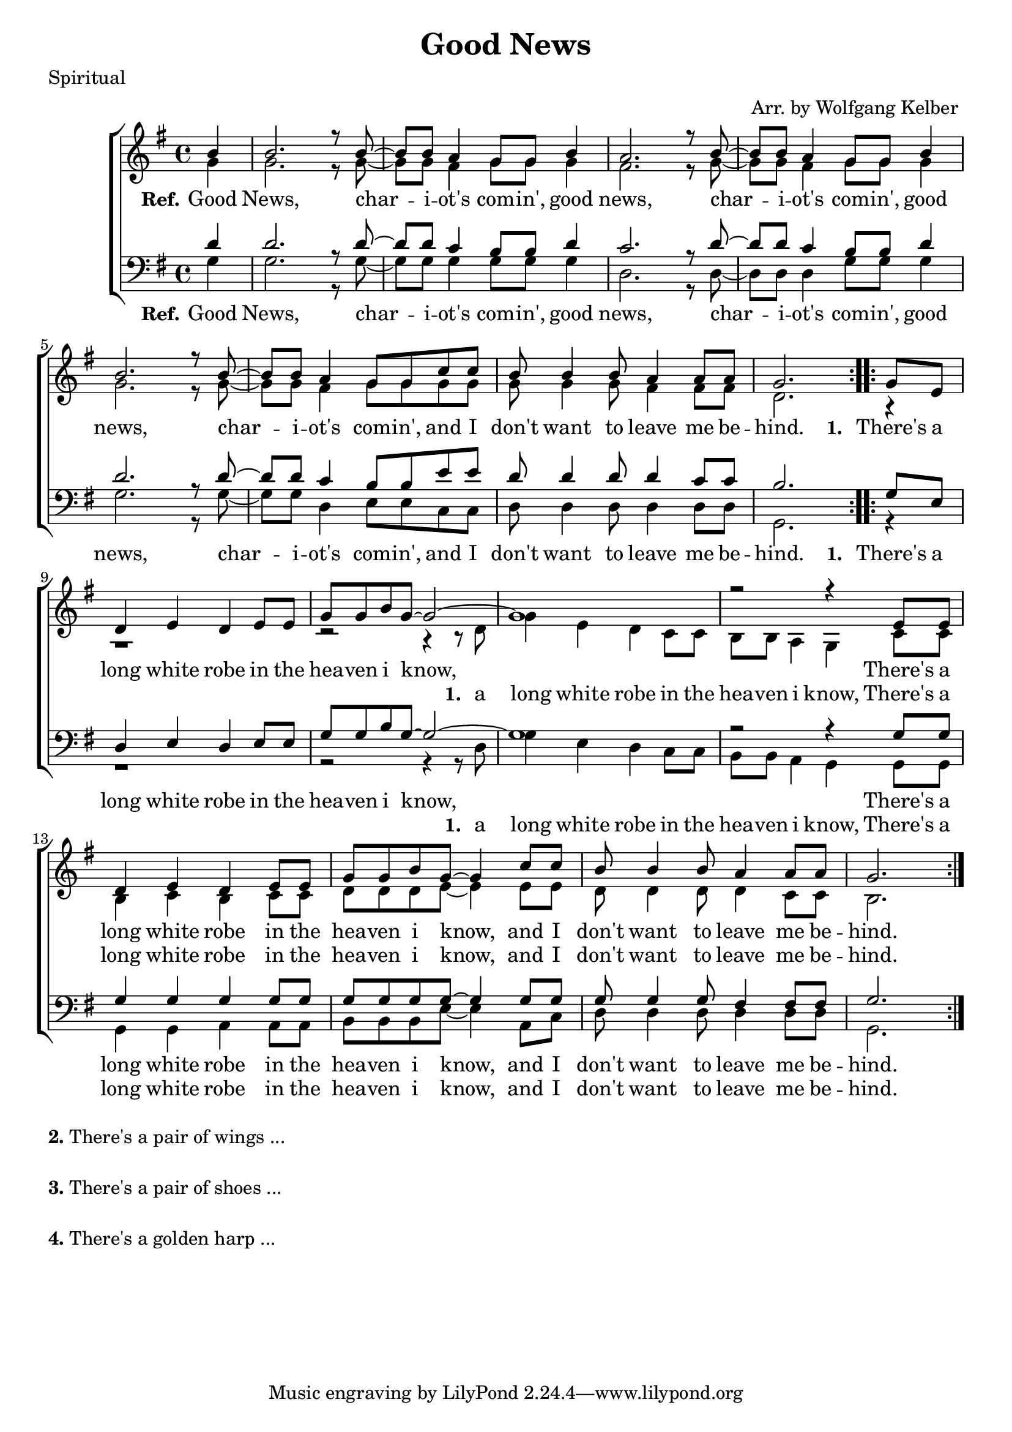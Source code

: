 \version "2.18.2"

\header {
  title = "Good News"
  poet = "Spiritual"
  arranger = "Arr. by Wolfgang Kelber "
}

lskip = #(define-music-function (parser location count)(integer?)
  #{
    \repeat unfold $count { \skip 4 }
#})

\paper {
  #(set-paper-size "a4")
}

global = {
  \key g \major
  \time 4/4 \partial 4
}

soprano = \relative c' {
  \global
  \repeat volta 2 { b'4
  b2. r8 b8~b8 b8 a4 g8 g8 b4 a2. r8 b8~b8 b8 a4 g8 g8 b4 
  b2. r8 b8~b8 b8 a4 g8 g8 c8 c8 b8 b4 b8 a4 a8 a8 g2.  }
  % Vers
  \repeat volta 2 { g8 e8 
  d4 e4 d4 e8 e8 g8 g8 b8 g8~g2~g1 r2 r4 e8 e8
  d4 e4 d4 e8 e8 g8 g8 b8 g8~g4 c8 c8 b8 b4 b8 a4 a8 a8 g2. }
}

alto = \relative c' {
  \global
  g'4
  g2. r8 g8~g8 g8 fis4 g8 g8 g4 fis2. r8 g8~g8 g8 fis4 g8 g8 g4
  g2. r8 g8~g8 g8 fis4 g8 g8 g8 g8 g8 g4 g8 fis4 fis8 fis8 d2.
  % Vers
  r4 r1 r2 r4 r8 d8 g4 e4 d4 c8 c8 b8 b8 a4 g4 c8 c8
  b4 c4 b4 c8 c8 d8 d8 d8 e8~e4 e8 e8 d8 d4 d8 d4 c8 c8 b2.

}

tenor = \relative c {
  \global
  d'4 d2. r8 d8~d8 d8 c4 b8 b8 d4 c2. r8 d8~d8 d8 c4 b8 b8 d4 
  d2. r8 d8~d8 d8 c4 b8 b8 e8 e8 d8 d4 d8 d4 c8 c8 b2. 
 % Vers
 g8 e8 d4 e4 d4 e8 e8 g8 g8 b8 g8~g2~g1 r2 r4
 g8 g8 g4 g4 g4 g8 g8 g8 g8 g8 g8~g4 g8 g8 g8 g4 g8 fis4 fis8 fis8 g2.
}

bass = \relative c {
  \global
 g'4 g2. r8 g8~g8 g8 g4 g8 g8 g4 d2. r8 d8~d8 d8 d4 g8 g8 g4 
 g2. r8 g8~g8 g8 d4 e8 e8 c8 c8 d8 d4 d8 d4 d8 d8 g,2.
 %Vers
 r4 r1 r2 r4 r8 d'8 g4 e4 d4 c8 c8 b8 b8 a4 g4 
 g8 g8 g4 g4 a4 a8 a8 b8 b8 b8 e8~e4 a,8 c8 d8 d4 d8 d4 d8 d8 g,2.
}
refOne = \lyricmode {
  \set stanza = "Ref."
  Good News, char -- i -- ot's com -- in', good news, char -- i -- ot's com -- in', good news,
  char -- i -- ot's com -- in', and I don't want to leave me be -- hind.
}

texthigh =  \lyricmode {
  \set stanza = "1. "
  There's a long white robe in the hea -- ven i know,
}

textlow = \lyricmode {
  \set stanza = "1. "
  a long white robe in the hea -- ven i know,
}

refTwo = \lyricmode {
  There's a long white robe in the hea -- ven i know, and I don't want to leave me be -- hind.
}



\score {
  \new ChoirStaff <<
    \new Staff \with {
    } <<
      \new Voice = "soprano" { \voiceOne \soprano }
      \new Voice = "alto" { \voiceTwo \alto }
    >>
    \new Lyrics \lyricsto "soprano" {\refOne \texthigh \refTwo}
    \new Lyrics \lyricsto "alto" {\lskip 30 \textlow \refTwo }
    \new Staff \with {
    } <<
      \clef bass
      \new Voice = "tenor" { \voiceOne \tenor }
      \new Voice = "bass" { \voiceTwo \bass }
    >>
   \new Lyrics \lyricsto "tenor" {\refOne \texthigh \refTwo}
    \new Lyrics \lyricsto "bass" {\lskip 30 \textlow \refTwo}
  >>
  \layout {
    \context {
      \Lyrics
      \override LyricSpace.minimum-distance = #0.5
    }
  }
  \midi {
    \context {
      \Score
      tempoWholesPerMinute = #(ly:make-moment 100 4)
    }
  }
}

\markup {
  \column {
    \vspace #1
    \line {
      \bold "2."
      \column {
        "There's a pair of wings ... "
      }
    }
    \combine \null \vspace #0.1 %
    \line {
      \bold "3."
      \column {
        "There's a pair of shoes ... "
      }
    }
    \combine \null \vspace #0.1 %
    \line {
      \bold "4."
      \column {
        "There's a golden harp ... "
      }
    }
  }
}